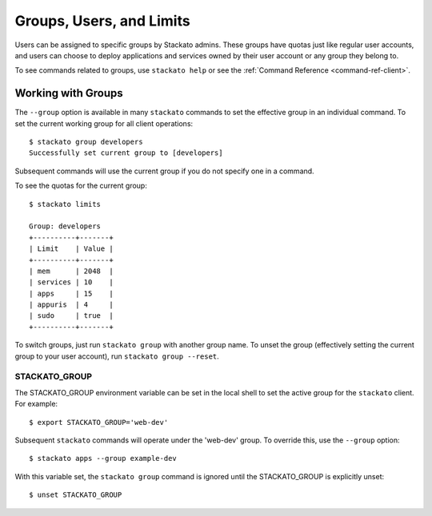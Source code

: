 .. _groups:

.. index:: Groups
.. index:: Limits
.. index:: Users

Groups, Users, and Limits
=========================

Users can be assigned to specific groups by Stackato admins. These
groups have quotas just like regular user accounts, and users can choose
to deploy applications and services owned by their user account or any
group they belong to. 

To see commands related to groups, use ``stackato help`` or see the 
:ref:`Command Reference <command-ref-client>`.

Working with Groups
-------------------

The ``--group`` option is available in many ``stackato`` commands to set
the effective group in an individual command. To set the current working
group for all client operations::

	$ stackato group developers
	Successfully set current group to [developers]
	
Subsequent commands will use the current group if you do not specify one
in a command.

To see the quotas for the current group::

	$ stackato limits
	
	Group: developers
	+----------+-------+
	| Limit    | Value |
	+----------+-------+
	| mem      | 2048  |
	| services | 10    |
	| apps     | 15    |
	| appuris  | 4     |
	| sudo     | true  |
	+----------+-------+

To switch groups, just run ``stackato group`` with another group name.
To unset the group (effectively setting the current group to your user
account), run ``stackato group --reset``.


.. _groups-STACKATO_GROUP:

STACKATO_GROUP
^^^^^^^^^^^^^^

The STACKATO_GROUP environment variable can be set in the local shell to
set the active group for the ``stackato`` client. For example::

  $ export STACKATO_GROUP='web-dev'

Subsequent ``stackato`` commands will operate under the 'web-dev' group.
To override this, use the ``--group`` option::

  $ stackato apps --group example-dev
  
With this variable set, the ``stackato group`` command is ignored until
the STACKATO_GROUP is explicitly unset::

  $ unset STACKATO_GROUP
  
